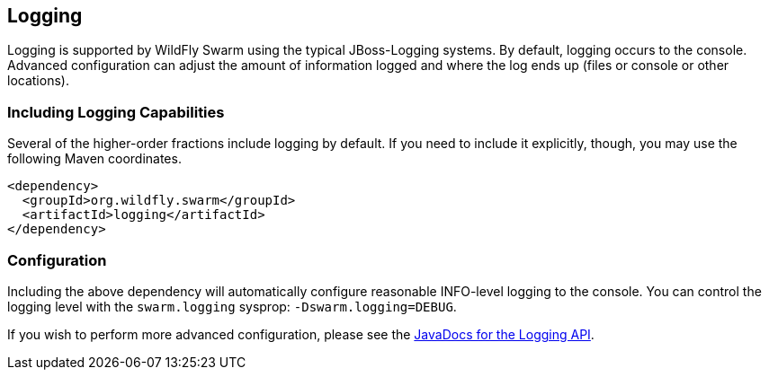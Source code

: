 == Logging

Logging is supported by WildFly Swarm using the typical JBoss-Logging systems. By default, logging occurs to the console. Advanced configuration can adjust the amount of information logged and where the log ends up (files or console or other locations).

=== Including Logging Capabilities

Several of the higher-order fractions include logging by default. If you need to include it explicitly, though, you may use the following Maven coordinates.

[source,xml]
----
<dependency>
  <groupId>org.wildfly.swarm</groupId>
  <artifactId>logging</artifactId>
</dependency>
----

=== Configuration

Including the above dependency will automatically configure reasonable INFO-level logging to the console. You can control the logging level with the `swarm.logging` sysprop: `-Dswarm.logging=DEBUG`.

If you wish to perform more advanced configuration, please see the
http://wildfly-swarm.github.io/wildfly-swarm/{{book.versions.swarm}}/apidocs/org/wildfly/swarm/config/logging/package-summary.html[JavaDocs for the Logging API].
